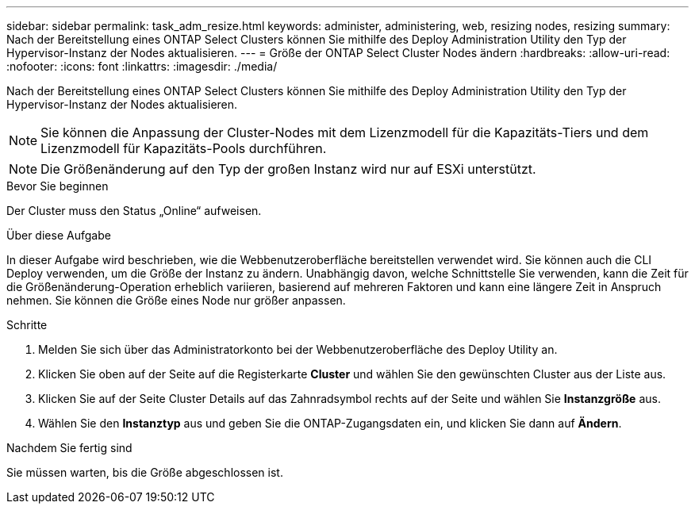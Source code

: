 ---
sidebar: sidebar 
permalink: task_adm_resize.html 
keywords: administer, administering, web, resizing nodes, resizing 
summary: Nach der Bereitstellung eines ONTAP Select Clusters können Sie mithilfe des Deploy Administration Utility den Typ der Hypervisor-Instanz der Nodes aktualisieren. 
---
= Größe der ONTAP Select Cluster Nodes ändern
:hardbreaks:
:allow-uri-read: 
:nofooter: 
:icons: font
:linkattrs: 
:imagesdir: ./media/


[role="lead"]
Nach der Bereitstellung eines ONTAP Select Clusters können Sie mithilfe des Deploy Administration Utility den Typ der Hypervisor-Instanz der Nodes aktualisieren.


NOTE: Sie können die Anpassung der Cluster-Nodes mit dem Lizenzmodell für die Kapazitäts-Tiers und dem Lizenzmodell für Kapazitäts-Pools durchführen.


NOTE: Die Größenänderung auf den Typ der großen Instanz wird nur auf ESXi unterstützt.

.Bevor Sie beginnen
Der Cluster muss den Status „Online“ aufweisen.

.Über diese Aufgabe
In dieser Aufgabe wird beschrieben, wie die Webbenutzeroberfläche bereitstellen verwendet wird. Sie können auch die CLI Deploy verwenden, um die Größe der Instanz zu ändern. Unabhängig davon, welche Schnittstelle Sie verwenden, kann die Zeit für die Größenänderung-Operation erheblich variieren, basierend auf mehreren Faktoren und kann eine längere Zeit in Anspruch nehmen. Sie können die Größe eines Node nur größer anpassen.

.Schritte
. Melden Sie sich über das Administratorkonto bei der Webbenutzeroberfläche des Deploy Utility an.
. Klicken Sie oben auf der Seite auf die Registerkarte *Cluster* und wählen Sie den gewünschten Cluster aus der Liste aus.
. Klicken Sie auf der Seite Cluster Details auf das Zahnradsymbol rechts auf der Seite und wählen Sie *Instanzgröße* aus.
. Wählen Sie den *Instanztyp* aus und geben Sie die ONTAP-Zugangsdaten ein, und klicken Sie dann auf *Ändern*.


.Nachdem Sie fertig sind
Sie müssen warten, bis die Größe abgeschlossen ist.
